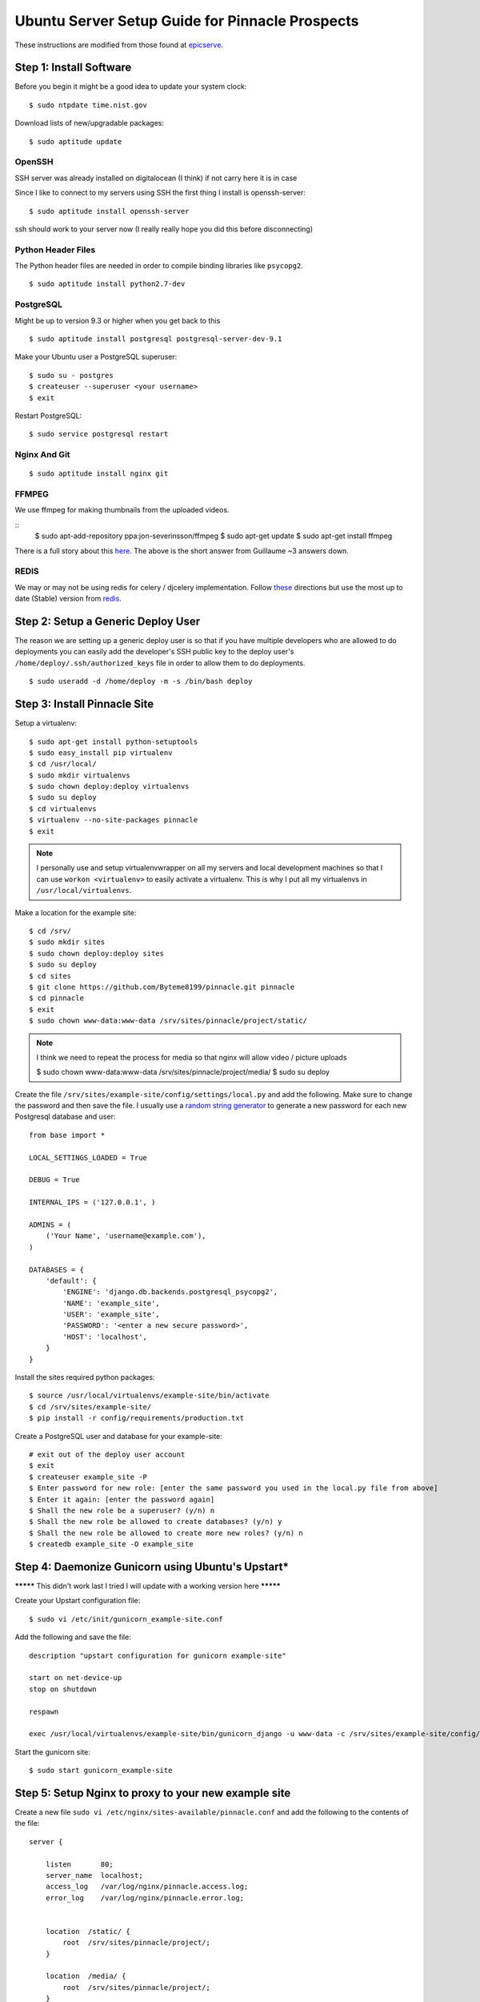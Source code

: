 Ubuntu Server Setup Guide for Pinnacle Prospects
================================================

These instructions are modified from those found at epicserve_.

.. _epicserve: https://epicserve-docs.readthedocs.org/en/latest/django/ubuntu-server-django-guide.html

Step 1: Install Software
------------------------

Before you begin it might be a good idea to update your system clock::

    $ sudo ntpdate time.nist.gov

Download lists of new/upgradable packages::

    $ sudo aptitude update


OpenSSH
~~~~~~

SSH server was already installed on digitalocean (I think) if not carry here it is in case

Since I like to connect to my servers using SSH the first thing I install is openssh-server::

    $ sudo aptitude install openssh-server

ssh should work to your server now (I really really hope you did this before disconnecting)


Python Header Files
~~~~~~~~~~~~~~~~~~

The Python header files are needed in order to compile binding libraries like ``psycopg2``. ::

    $ sudo aptitude install python2.7-dev

PostgreSQL
~~~~~~~~~

Might be up to version 9.3 or higher when you get back to this
::

    $ sudo aptitude install postgresql postgresql-server-dev-9.1

Make your Ubuntu user a PostgreSQL superuser::

    $ sudo su - postgres
    $ createuser --superuser <your username>
    $ exit

Restart PostgreSQL::

    $ sudo service postgresql restart


Nginx And Git
~~~~~~~~~~~

::

    $ sudo aptitude install nginx git



FFMPEG
~~~~~

We use ffmpeg for making thumbnails from the uploaded videos.

::
    $ sudo apt-add-repository ppa:jon-severinsson/ffmpeg
    $ sudo apt-get update
    $ sudo apt-get install ffmpeg

There is a full story about this here_. 
The above is the short answer from Guillaume ~3 answers down.

.. _here: http://askubuntu.com/questions/432542/is-ffmpeg-missing-from-the-official-repositories-in-14-04



REDIS
~~~~

We may or may not be using redis for celery / djcelery implementation.
Follow these_ directions but use the most up to date (Stable) version from redis_.

.. _these: https://www.digitalocean.com/community/tutorials/how-to-install-and-use-redis
.. _redis: http://redis.io/download






Step 2: Setup a Generic Deploy User
-----------------------------------

The reason we are setting up a generic deploy user is so that if you have multiple developers who are allowed to do deployments you can easily add the developer's SSH public key to the deploy user's ``/home/deploy/.ssh/authorized_keys`` file in order to allow them to do deployments.

::

    $ sudo useradd -d /home/deploy -m -s /bin/bash deploy


Step 3: Install Pinnacle Site
-------------------------------

Setup a virtualenv::

    $ sudo apt-get install python-setuptools
    $ sudo easy_install pip virtualenv
    $ cd /usr/local/
    $ sudo mkdir virtualenvs
    $ sudo chown deploy:deploy virtualenvs
    $ sudo su deploy
    $ cd virtualenvs
    $ virtualenv --no-site-packages pinnacle
    $ exit

.. note::

    I personally use and setup virtualenvwrapper on all my servers and local development machines so that I can use ``workon <virtualenv>`` to easily activate a virtualenv. This is why I put all my virtualenvs in ``/usr/local/virtualenvs``.


Make a location for the example site::

    $ cd /srv/
    $ sudo mkdir sites
    $ sudo chown deploy:deploy sites
    $ sudo su deploy
    $ cd sites
    $ git clone https://github.com/Byteme8199/pinnacle.git pinnacle
    $ cd pinnacle
    $ exit
    $ sudo chown www-data:www-data /srv/sites/pinnacle/project/static/

.. note:: 
    I think we need to repeat the process for media so that nginx will allow video / picture uploads

    $ sudo chown www-data:www-data /srv/sites/pinnacle/project/media/
    $ sudo su deploy

Create the file ``/srv/sites/example-site/config/settings/local.py`` and add the following. Make sure to change the password and then save the file. I usually use a `random string generator <http://clsc.net/tools/random-string-generator.php>`_ to generate a new password for each new Postgresql database and user::

    from base import *

    LOCAL_SETTINGS_LOADED = True

    DEBUG = True

    INTERNAL_IPS = ('127.0.0.1', )

    ADMINS = (
        ('Your Name', 'username@example.com'),
    )

    DATABASES = {
        'default': {
            'ENGINE': 'django.db.backends.postgresql_psycopg2',
            'NAME': 'example_site',
            'USER': 'example_site',
            'PASSWORD': '<enter a new secure password>',
            'HOST': 'localhost',
        }
    }

Install the sites required python packages::

    $ source /usr/local/virtualenvs/example-site/bin/activate
    $ cd /srv/sites/example-site/
    $ pip install -r config/requirements/production.txt

Create a PostgreSQL user and database for your example-site::

    # exit out of the deploy user account
    $ exit
    $ createuser example_site -P
    $ Enter password for new role: [enter the same password you used in the local.py file from above]
    $ Enter it again: [enter the password again]
    $ Shall the new role be a superuser? (y/n) n
    $ Shall the new role be allowed to create databases? (y/n) y
    $ Shall the new role be allowed to create more new roles? (y/n) n
    $ createdb example_site -O example_site





Step 4: Daemonize Gunicorn using Ubuntu's Upstart* 
--------------------------------------------------

********* This didn't work last I tried I will update with a working version here *********


Create your Upstart configuration file::

    $ sudo vi /etc/init/gunicorn_example-site.conf

Add the following and save the file::

    description "upstart configuration for gunicorn example-site"

    start on net-device-up
    stop on shutdown

    respawn

    exec /usr/local/virtualenvs/example-site/bin/gunicorn_django -u www-data -c /srv/sites/example-site/config/gunicorn/example-site.py /srv/sites/example-site/config/settings/__init__.py

Start the gunicorn site::

    $ sudo start gunicorn_example-site


Step 5: Setup Nginx to proxy to your new example site
-----------------------------------------------------

Create a new file ``sudo vi /etc/nginx/sites-available/pinnacle.conf`` and add the following to the contents of the file::

    server {

        listen       80;
        server_name  localhost;
        access_log   /var/log/nginx/pinnacle.access.log;
        error_log    /var/log/nginx/pinnacle.error.log;


        location  /static/ {
            root  /srv/sites/pinnacle/project/;
        }

        location  /media/ {
            root  /srv/sites/pinnacle/project/;
        }


        location  / {
            proxy_pass            http://127.0.0.1:8000/;
            proxy_redirect        off;
            proxy_set_header      Host             $host;
            proxy_set_header      X-Real-IP        $remote_addr;
            proxy_set_header      X-Forwarded-For  $proxy_add_x_forwarded_for;
            client_max_body_size  5000m;
        }

    }

Enable the new site::

    $ cd /etc/nginx/sites-enabled
    $ sudo rm default
    $ sudo ln -s ../sites-available/pinnacle.conf

Start nginx::

    $ sudo service nginx restart 
